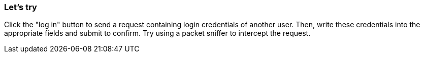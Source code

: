 === Let's try
Click the "log in" button to send a request containing login credentials of another user.
Then, write these credentials into the appropriate fields and submit to confirm.
Try using a packet sniffer to intercept the request.
